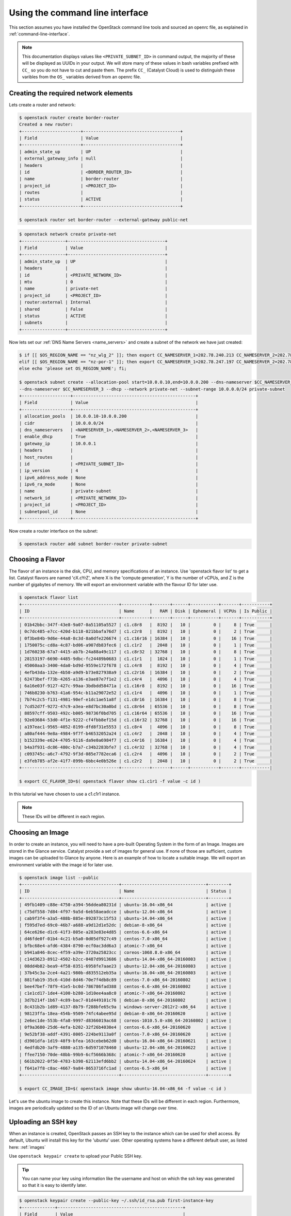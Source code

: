 ********************************
Using the command line interface
********************************

This section assumes you have installed the OpenStack command line tools and
sourced an openrc file, as explained in :ref:`command-line-interface`.

.. note::

 This documentation displays values like ``<PRIVATE_SUBNET_ID>`` in command output, the majority of these will be displayed as UUIDs in your output. We will store many of these values in bash variables prefixed with ``CC_`` so you do not have to cut and paste them. The prefix ``CC_`` (Catalyst Cloud) is used to distinguish these varibles from the ``OS_`` variables derived from an openrc file.

Creating the required network elements
======================================

Lets create a router and network:

.. code-block:: bash

 $ openstack router create border-router
 Created a new router:
 +-----------------------+--------------------------------------+
 | Field                 | Value                                |
 +-----------------------+--------------------------------------+
 | admin_state_up        | UP                                   |
 | external_gateway_info | null                                 |
 | headers               |                                      |
 | id                    | <BORDER_ROUTER_ID>                   |
 | name                  | border-router                        |
 | project_id            | <PROJECT_ID>                         |
 | routes                |                                      |
 | status                | ACTIVE                               |
 +-----------------------+--------------------------------------+

 $ openstack router set border-router --external-gateway public-net

.. code-block:: bash

 $ openstack network create private-net
 +-----------------+--------------------------------------+
 | Field           | Value                                |
 +-----------------+--------------------------------------+
 | admin_state_up  | UP                                   |
 | headers         |                                      |
 | id              | <PRIVATE_NETWORK_ID>                 |
 | mtu             | 0                                    |
 | name            | private-net                          |
 | project_id      | <PROJECT_ID>                         |
 | router:external | Internal                             |
 | shared          | False                                |
 | status          | ACTIVE                               |
 | subnets         |                                      |
 +-----------------+--------------------------------------+

Now lets set our :ref:`DNS Name Servers <name_servers>` and create a subnet
of the network we have just created:

.. code-block:: bash

 $ if [[ $OS_REGION_NAME == "nz_wlg_2" ]]; then export CC_NAMESERVER_1=202.78.240.213 CC_NAMESERVER_2=202.78.240.214 CC_NAMESERVER_3=202.78.240.215; \
 elif [[ $OS_REGION_NAME == "nz-por-1" ]]; then export CC_NAMESERVER_1=202.78.247.197 CC_NAMESERVER_2=202.78.247.198 CC_NAMESERVER_3=202.78.247.199; \
 else echo 'please set OS_REGION_NAME'; fi;

 $ openstack subnet create --allocation-pool start=10.0.0.10,end=10.0.0.200 --dns-nameserver $CC_NAMESERVER_1 --dns-nameserver $CC_NAMESERVER_2 \
 --dns-nameserver $CC_NAMESERVER_3 --dhcp --network private-net --subnet-range 10.0.0.0/24 private-subnet
 +-------------------+------------------------------------------------+
 | Field             | Value                                          |
 +-------------------+------------------------------------------------+
 | allocation_pools  | 10.0.0.10-10.0.0.200                           |
 | cidr              | 10.0.0.0/24                                    |
 | dns_nameservers   | <NAMESERVER_1>,<NAMESERVER_2>,<NAMESERVER_3>   |
 | enable_dhcp       | True                                           |
 | gateway_ip        | 10.0.0.1                                       |
 | headers           |                                                |
 | host_routes       |                                                |
 | id                | <PRIVATE_SUBNET_ID>                            |
 | ip_version        | 4                                              |
 | ipv6_address_mode | None                                           |
 | ipv6_ra_mode      | None                                           |
 | name              | private-subnet                                 |
 | network_id        | <PRIVATE_NETWORK_ID>                           |
 | project_id        | <PROJECT_ID>                                   |
 | subnetpool_id     | None                                           |
 +-------------------+------------------------------------------------+

Now create a router interface on the subnet:

.. code-block:: bash

 $ openstack router add subnet border-router private-subnet

Choosing a Flavor
=================

The flavor of an instance is the disk, CPU, and memory specifications of an
instance. Use 'openstack flavor list' to get a list. Catalyst flavors are named
'cX.cYrZ', where X is the 'compute generation', Y is the number of vCPUs, and
Z is the number of gigabytes of memory. We will export an environment variable
with the flavour ID for later use.

.. code-block:: bash

 $ openstack flavor list
 +--------------------------------------+-----------+-------+------+-----------+-------+-----------+
 | ID                                   | Name      |   RAM | Disk | Ephemeral | VCPUs | Is Public |
 +--------------------------------------+-----------+-------+------+-----------+-------+-----------+
 | 01b42bbc-347f-43e8-9a07-0a51105a5527 | c1.c8r8   |  8192 |   10 |         0 |     8 | True      |
 | 0c7dc485-e7cc-420d-b118-021bbafa76d7 | c1.c2r8   |  8192 |   10 |         0 |     2 | True      |
 | 0f3be84b-9d6e-44a8-8c3d-8a0dfe226674 | c1.c16r16 | 16384 |   10 |         0 |    16 | True      |
 | 1750075c-cd8a-4c87-bd06-a907db83fec6 | c1.c1r2   |  2048 |   10 |         0 |     1 | True      |
 | 1d760238-67a7-4415-ab7b-24a88a49c117 | c1.c8r32  | 32768 |   10 |         0 |     8 | True      |
 | 28153197-6690-4485-9dbc-fc24489b0683 | c1.c1r1   |  1024 |   10 |         0 |     1 | True      |
 | 45060aa3-3400-4da0-bd9d-9559e172f678 | c1.c4r8   |  8192 |   10 |         0 |     4 | True      |
 | 4efb43da-132e-4b50-a9d9-b73e827938a9 | c1.c2r16  | 16384 |   10 |         0 |     2 | True      |
 | 62473bef-f73b-4265-a136-e3ae87e7f1e2 | c1.c4r4   |  4096 |   10 |         0 |     4 | True      |
 | 6a16e03f-9127-427c-99aa-3bdbdd58471a | c1.c16r8  |  8192 |   10 |         0 |    16 | True      |
 | 746b8230-b763-41a6-954c-b11a29072e52 | c1.c1r4   |  4096 |   10 |         0 |     1 | True      |
 | 7b74c2c5-f131-4981-90ef-e1dc1ae51a8f | c1.c8r16  | 16384 |   10 |         0 |     8 | True      |
 | 7cd52d7f-9272-47c9-a3ea-e8d7bc30a0bd | c1.c8r64  | 65536 |   10 |         0 |     8 | True      |
 | 88597cff-9503-492c-b005-98736f0bd705 | c1.c16r64 | 65536 |   10 |         0 |    16 | True      |
 | 92e03684-53d0-4f1e-9222-cf4fbb8ef15d | c1.c16r32 | 32768 |   10 |         0 |    16 | True      |
 | a197eac1-9565-4052-8199-dfd8f31e5553 | c1.c8r4   |  4096 |   10 |         0 |     8 | True      |
 | a80af444-9e8a-4984-9f7f-b46532052a24 | c1.c4r2   |  2048 |   10 |         0 |     4 | True      |
 | b152339e-e624-4705-9116-da9e0a6984f7 | c1.c4r16  | 16384 |   10 |         0 |     4 | True      |
 | b4a3f931-dc86-480c-b7a7-c34b2283bfe7 | c1.c4r32  | 32768 |   10 |         0 |     4 | True      |
 | c093745c-a6c7-4792-9f3d-085e7782eca6 | c1.c2r4   |  4096 |   10 |         0 |     2 | True      |
 | e3feb785-af2e-41f7-899b-6bbc4e0b526e | c1.c2r2   |  2048 |   10 |         0 |     2 | True      |
 +--------------------------------------+-----------+-------+------+-----------+-------+-----------|

 $ export CC_FLAVOR_ID=$( openstack flavor show c1.c1r1 -f value -c id )

In this tutorial we have chosen to use a c1.c1r1 instance.

.. note::

 These IDs will be different in each region.

Choosing an Image
=================

In order to create an instance, you will need to have a pre-built Operating
System in the form of an Image. Images are stored in the Glance service.
Catalyst provide a set of images for general use. If none of those are
sufficient, custom images can be uploaded to Glance by anyone. Here is an
example of how to locate a suitable image. We will export an environment
variable with the image id for later use.

.. code-block:: bash

 $ openstack image list --public
 +--------------------------------------+---------------------------------+--------+
 | ID                                   | Name                            | Status |
 +--------------------------------------+---------------------------------+--------+
 | 49fb1409-c88e-4750-a394-56ddea80231d | ubuntu-16.04-x86_64             | active |
 | c75df558-7d84-4f97-9a5d-6eb58aeadcce | ubuntu-12.04-x86_64             | active |
 | cab9f3f4-a3a5-488b-885e-892873c15f53 | ubuntu-14.04-x86_64             | active |
 | f595d7ed-69c0-46b7-a688-a9d12d1e52dc | debian-8-x86_64                 | active |
 | 64ce626e-d1c6-41f3-805e-a283e83e4d85 | centos-6.6-x86_64               | active |
 | d46fde0f-01b4-4c21-b5a0-0d05df927c49 | centos-7.0-x86_64               | active |
 | bfbc68e4-afd6-4384-8790-ecf0ac3dd6a3 | atomic-7-x86_64                 | active |
 | b941a846-8cec-4f59-a39e-3720a25823cc | coreos-1068.8.0-x86_64          | active |
 | c14d3623-8912-4502-b2cc-0487d9913686 | ubuntu-14.04-x86_64-20160803    | active |
 | 08dd4b82-bea9-4f58-8351-6958fe7aae23 | ubuntu-12.04-x86_64-20160803    | active |
 | 37b45c3a-2ce4-4a21-980b-d835512eb35a | ubuntu-16.04-x86_64-20160803    | active |
 | 881fab19-35c6-410d-8d46-70e7f4db8c89 | centos-7.0-x86_64-20160802      | active |
 | bee47bef-78f9-41e5-bc0d-786786fad388 | centos-6.6-x86_64-20160802      | active |
 | c1e1cd17-1de4-4100-b280-1d10ee4aa8c0 | atomic-7-x86_64-20160802        | active |
 | 3d7b214f-1b67-4c89-bac7-01d449101c76 | debian-8-x86_64-20160802        | active |
 | 8c431b2b-1d89-4137-8b79-f288bfe65c9a | windows-server-2012r2-x86_64    | active |
 | 98123ffa-18ea-454b-9509-74fc4abee95d | debian-8-x86_64-20160620        | active |
 | 2e6ec1de-553b-4fa8-9997-d8366019ac68 | coreos-1010.5.0-x86_64-20160802 | active |
 | 0f9a3680-25d6-4efa-b202-32f26b4030e4 | centos-6.6-x86_64-20160620      | active |
 | 9e52bf38-addf-4391-8005-224be9113a0f | centos-7.0-x86_64-20160620      | active |
 | d3901dfa-1d19-48f9-bfea-163cebeb62d0 | ubuntu-16.04-x86_64-20160621    | active |
 | 4edfdb20-3af9-4880-a135-6d5971078460 | ubuntu-12.04-x86_64-20160622    | active |
 | ffee7150-70de-48bb-99b9-6cf5666b368c | atomic-7-x86_64-20160620        | active |
 | 661b2022-0f50-4783-b398-62113efd6bb2 | ubuntu-14.04-x86_64-20160624    | active |
 | f641e7f8-c8ac-4667-9a84-8653716fc1ad | centos-6.5-x86_64               | active |
 +--------------------------------------+---------------------------------+--------+

 $ export CC_IMAGE_ID=$( openstack image show ubuntu-16.04-x86_64 -f value -c id )

Let's use the ubuntu image to create this instance. Note that these IDs will be
different in each region. Furthermore, images are periodically updated so the
ID of an Ubuntu image will change over time.

.. _uploading-an-ssh-key:

Uploading an SSH key
====================

When an instance is created, OpenStack passes an SSH key to the instance which
can be used for shell access. By default, Ubuntu will install this key for the
'ubuntu' user. Other operating systems have a different default user, as listed
here: :ref:`images`

Use ``openstack keypair create`` to upload your Public SSH key.

.. tip::

 You can name your key using information like the username and host on which the ssh key was generated so that it is easy to identify later.

.. code-block:: bash

 $ openstack keypair create --public-key ~/.ssh/id_rsa.pub first-instance-key
 +-------------+-------------------------------------------------+
 | Field       | Value                                           |
 +-------------+-------------------------------------------------+
 | fingerprint | <SSH_KEY_FINGERPRINT>                           |
 | name        | first-instance-key                              |
 | user_id     | <USER_ID>                                       |
 +-------------+-------------------------------------------------+

 $ openstack keypair list
 +--------------------+-------------------------------------------------+
 | Name               | Fingerprint                                     |
 +--------------------+-------------------------------------------------+
 | first-instance-key | <SSH_KEY_FINGERPRINT>                           |
 +------------+---------------------------------------------------------+

.. note::

 Keypairs must be created in each region being used.

Choosing a Network
==================

Use Neutron to locate the correct network to use. We will export an environment
variable with the network id for later use.

.. code-block:: bash

 $ openstack network list
 +--------------------------------------+-------------+----------------------------+
 | ID                                   | Name           | Subnets                 |
 +--------------------------------------+-------------+----------------------------+
 | <PUBLIC_NETWORK_ID>                  | public-net  | <PUBLIC_SUBNET_ID>         |
 | <PRIVATE_NETWORK_ID>                 | private-net | <PRIVATE_SUBNET_ID>        |
 +--------------------------------------+-------------+----------------------------+

 $ export CC_PUBLIC_NETWORK_ID=$( openstack network show public-net -f value -c id )
 $ export CC_PRIVATE_NETWORK_ID=$( openstack network show private-net -f value -c id )

The `public-net` is used by routers to access the Internet. Instances may not
be booted on this network. We will use private-net to boot our instance.

.. note::
 These IDs will be different in each region.

Configure Instance Security Group
=================================

We need to create a security group and rule for our instance.

.. code-block:: bash

 $ openstack security group create --description 'Network access for our first instance.' first-instance-sg
 +-------------+---------------------------------------------------------------------------------+
 | Field       | Value                                                                           |
 +-------------+---------------------------------------------------------------------------------+
 | description | Network access for our first instance.                                          |
 | headers     |                                                                                 |
 | id          | <SECURITY_GROUP_ID>                                                             |
 | name        | first-instance-sg                                                               |
 | project_id  | <PROJECT_ID>                                                                    |
 | rules       | direction='egress', ethertype='IPv4', id='afc19e4d-a3d3-467f-8da3-3a07d3d59acc' |
 |             | direction='egress', ethertype='IPv6', id='e027c9b3-f59b-40bb-b4ea-d44a0f057d7f' |
 +-------------+---------------------------------------------------------------------------------+

We can now create a rule within our group. You can issue the ``openstack
security group list`` command to find the ``SECURITY_GROUP_ID``. We will export
an environment variable with the security group id for later use.

.. code-block:: bash

 $ openstack security group list
 +--------------------------------------+-------------------+----------------------------------------+----------------------------------+
 | ID                                   | Name              | Description                            | Project                          |
 +--------------------------------------+-------------------+----------------------------------------+----------------------------------+
 | 14aeedb8-5e9c-4617-8cf9-6e072bb41886 | first-instance-sg | Network access for our first instance. | 0cb6b9b744594a619b0b7340f424858b |
 | 687512ab-f197-4f07-ae51-788c559883b9 | default           | default                                | 0cb6b9b744594a619b0b7340f424858b |
 +--------------------------------------+-------------------+----------------------------------------+----------------------------------+

 $ export CC_SECURITY_GROUP_ID=$( openstack security group show first-instance-sg -f value -c id )

Next we will set an environment variable with our local external IP address:

.. code-block:: bash

 $ export CC_REMOTE_CIDR_NETWORK="$( dig +short myip.opendns.com @resolver1.opendns.com )/32"
 $ echo $CC_REMOTE_CIDR_NETWORK

Ensure that this variable is correctly set and if not set it manually. If you
are unsure of what ``CC_REMOTE_CIDR_NETWORK`` should be, ask your network
admin, or visit http://ifconfig.me and get your IP address. Use
"<IP_ADDRESS>/32" as ``CC_REMOTE_CIDR_NETWORK`` to allow traffic only from your
current effective IP.

Now we can create a rule to restrict SSH access to our instance to our current
public IP address:

.. code-block:: bash

 $ openstack security group rule create --ingress --protocol tcp --dst-port 22 --remote-ip $CC_REMOTE_CIDR_NETWORK $CC_SECURITY_GROUP_ID
 +-------------------+--------------------------------------+
 | Field             | Value                                |
 +-------------------+--------------------------------------+
 | direction         | ingress                              |
 | ethertype         | IPv4                                 |
 | headers           |                                      |
 | id                | <SECURITY_GROUP_RULE_ID>             |
 | port_range_max    | 22                                   |
 | port_range_min    | 22                                   |
 | project_id        | <PROJECT_ID>                         |
 | protocol          | tcp                                  |
 | remote_group_id   | None                                 |
 | remote_ip_prefix  | <REMOTE_CIDR_NETWORK>                |
 | security_group_id | 14aeedb8-5e9c-4617-8cf9-6e072bb41886 |
 +-------------------+--------------------------------------+


Booting an Instance
===================

Use the ``openstack server create`` command and supply the information we
gathered in previous steps. Ensure you have appropriate values set for
``CC_FLAVOR_ID``, ``CC_IMAGE_ID`` and ``CC_PRIVATE_NETWORK_ID``.

.. code-block:: bash

 $ env | grep CC_

 $ openstack server create --flavor $CC_FLAVOR_ID --image $CC_IMAGE_ID --key-name first-instance-key \
 --security-group default --security-group first-instance-sg --nic net-id=$CC_PRIVATE_NETWORK_ID first-instance

After issuing that command, details about the new Instance, including its id
will be provided.

.. code-block:: bash

 +--------------------------------------+------------------------------------------------------------+
 | Field                                | Value                                                      |
 +--------------------------------------+------------------------------------------------------------+
 | OS-DCF:diskConfig                    | MANUAL                                                     |
 | OS-EXT-AZ:availability_zone          |                                                            |
 | OS-EXT-STS:power_state               | NOSTATE                                                    |
 | OS-EXT-STS:task_state                | scheduling                                                 |
 | OS-EXT-STS:vm_state                  | building                                                   |
 | OS-SRV-USG:launched_at               | None                                                       |
 | OS-SRV-USG:terminated_at             | None                                                       |
 | accessIPv4                           |                                                            |
 | accessIPv6                           |                                                            |
 | addresses                            |                                                            |
 | adminPass                            | <ADMIN_PASS>                                               |
 | config_drive                         |                                                            |
 | created                              | 2016-08-17T23:35:32Z                                       |
 | flavor                               | c1.c1r1 (28153197-6690-4485-9dbc-fc24489b0683)             |
 | hostId                               |                                                            |
 | id                                   | <INSTANCE_ID>                                              |
 | image                                | ubuntu-14.04-x86_64 (cab9f3f4-a3a5-488b-885e-892873c15f53) |
 | key_name                             | glyndavies                                                 |
 | name                                 | first-instance                                             |
 | os-extended-volumes:volumes_attached | []                                                         |
 | progress                             | 0                                                          |
 | project_id                           | <PROJECT_ID>                                               |
 | properties                           |                                                            |
 | security_groups                      | [{u'name': u'default'}, {u'name': u'first-instance-sg'}]   |
 | status                               | BUILD                                                      |
 | updated                              | 2016-08-17T23:35:33Z                                       |
 | user_id                              | <USER_ID>                                                  |
 +--------------------------------------+------------------------------------------------------------+

Note that the status is ``BUILD`` Catalyst Cloud instances build very quickly,
but it still takes a few seconds. Wait a few seconds and ask for the status of
this instance using the <INSTANCE_ID> or name (if unique) of this instance.

.. code-block:: bash

 $ openstack server show first-instance
 +--------------------------------------+------------------------------------------------------------+
 | Field                                | Value                                                      |
 +--------------------------------------+------------------------------------------------------------+
 | OS-DCF:diskConfig                    | MANUAL                                                     |
 | OS-EXT-AZ:availability_zone          | nz-por-1a                                                  |
 | OS-EXT-STS:power_state               | Running                                                    |
 | OS-EXT-STS:task_state                | None                                                       |
 | OS-EXT-STS:vm_state                  | active                                                     |
 | OS-SRV-USG:launched_at               | 2016-09-02T00:30:13.000000                                 |
 | OS-SRV-USG:terminated_at             | None                                                       |
 | accessIPv4                           |                                                            |
 | accessIPv6                           |                                                            |
 | addresses                            | private-net=10.0.0.12                                      |
 | config_drive                         |                                                            |
 | created                              | 2016-09-02T00:29:44Z                                       |
 | flavor                               | c1.c1r1 (28153197-6690-4485-9dbc-fc24489b0683)             |
 | hostId                               | 4f39b132f41c2ab6113d5bbeedab6e1bc0b1a1095949dd64df815077   |
 | id                                   | <INSTANCE_ID>                                              |
 | image                                | ubuntu-16.04-x86_64 (49fb1409-c88e-4750-a394-56ddea80231d) |
 | key_name                             | first-instance-key                                         |
 | name                                 | first-instance                                             |
 | os-extended-volumes:volumes_attached | []                                                         |
 | progress                             | 0                                                          |
 | project_id                           | <PROJECT_ID>                                               |
 | properties                           |                                                            |
 | security_groups                      | [{u'name': u'default'}, {u'name': u'first-instance-sg'}]   |
 | status                               | ACTIVE                                                     |
 | updated                              | 2016-09-02T00:30:13Z                                       |
 | user_id                              | <USER_ID>                                                  |
 +--------------------------------------+------------------------------------------------------------+

Allocate a Floating IP
======================

In order to connect to our instance, we will need to allocate a floating IP to
the instance. We will use the id of public-net (found previously via
``openstack network list``) and request a new floating IP.

.. code-block:: bash

 $ openstack floating ip create $CC_PUBLIC_NETWORK_ID
 +---------------------+--------------------------------------+
 | Field               | Value                                |
 +---------------------+--------------------------------------+
 | fixed_ip_address    | None                                 |
 | floating_ip_address | <PUBLIC_IP>                          |
 | floating_network_id | <PUBLIC_NETWORK_ID>                  |
 | headers             |                                      |
 | id                  | <FLOATING_IP_ID>                     |
 | port_id             | None                                 |
 | project_id          | <PROJECT_ID>                         |
 | router_id           | None                                 |
 | status              | DOWN                                 |
 +---------------------+--------------------------------------+

.. note::

 This step can be skipped if floating IPs already exist, you can check this with the command ``openstack floating ip list``.

.. code-block:: bash

 $ export CC_FLOATING_IP_ID=$( openstack floating ip list -f value | grep -m 1 'None None' | awk '{ print $1 }' )
 $ export CC_PUBLIC_IP=$( openstack floating ip show $CC_FLOATING_IP_ID -f value -c floating_ip_address )

Now, we can associate this floating IP with our instance:

.. code-block:: bash

 $ openstack server add floating ip first-instance $CC_PUBLIC_IP

Connect to the new Instance
===========================

Connecting to our instance should be as easy as:

.. code-block:: bash

 $ ssh ubuntu@$CC_PUBLIC_IP
